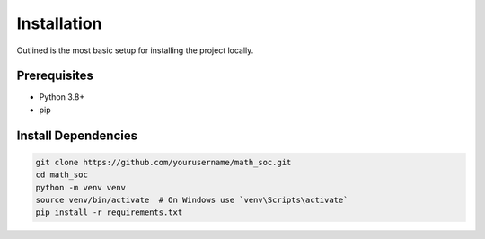 Installation
============

Outlined is the most basic setup for installing the project locally.

Prerequisites
-------------
- Python 3.8+
- pip

Install Dependencies
--------------------

.. code-block:: bash

   git clone https://github.com/yourusername/math_soc.git
   cd math_soc
   python -m venv venv
   source venv/bin/activate  # On Windows use `venv\Scripts\activate`
   pip install -r requirements.txt